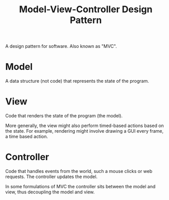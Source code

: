 :PROPERTIES:
:ID:       FE512114-81F3-4B7F-9BC4-476DC4D5B940
:END:
#+title: Model-View-Controller Design Pattern
A design pattern for software. Also known as "MVC".
* Model
A data structure (not code) that represents the state of the program.
* View
Code that renders the state of the program (the model).

More generally, the view might also perform timed-based actions based on the state. For example, rendering might involve drawing a GUI every frame, a time based action.
* Controller
Code that handles events from the world, such a mouse clicks or web requests. The controller updates the model.

In some formulations of MVC the controller sits between the model and view, thus decoupling the model and view.

